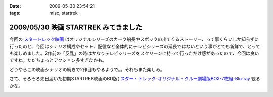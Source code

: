 :date: 2009-05-30 23:54:21
:tags: misc, startrek

=====================================
2009/05/30 映画 STARTREK みてきました
=====================================

今回の `スタートレック映画`_ はオリジナルシリーズのカーク船長やスポックの出てくるストーリー、って事くらいしか知らずに行ったのと、今回はシナリオ構成やセット、配役など全体的にテレビシリーズの延長ではないという事がとても新鮮で、とっても楽しめました。2作前の「反乱」の時はかなりテレビシリーズをスクリーンに持って行っただけ感があったので、今回は良いですね。ただちょっとアクション多すぎたかも。

どうやらこの映画シナリオの続きで2作目もやるようで。。それもまた楽しみ。

さて、そろそろ先日届いた初期STARTREK映画のBD版( `スター・トレック-オリジナル・クルー劇場版BOX-7枚組-Blu-ray`_ 観るかな。


.. _`スタートレック映画`: http://www.startrekmovie.com/intl/jp/
.. _`スター・トレック-オリジナル・クルー劇場版BOX-7枚組-Blu-ray`: http://www.amazon.co.jp/dp/B001VCBZOQ/freiaweb-22


.. :extend type: text/html
.. :extend:



.. image:: 20090530_startrek_bd.*
   :width: 33%

